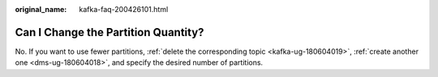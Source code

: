 :original_name: kafka-faq-200426101.html

.. _kafka-faq-200426101:

Can I Change the Partition Quantity?
====================================

No. If you want to use fewer partitions, :ref:`delete the corresponding topic <kafka-ug-180604019>`, :ref:`create another one <dms-ug-180604018>`, and specify the desired number of partitions.

